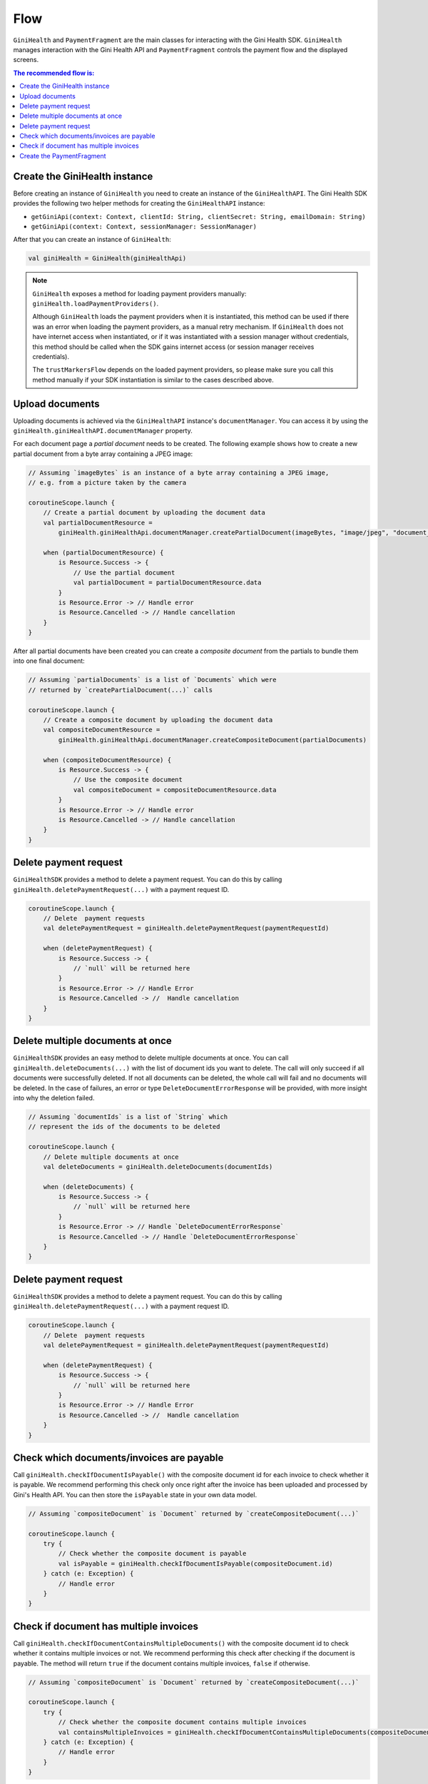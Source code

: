 Flow
====

``GiniHealth`` and ``PaymentFragment`` are the main classes for interacting with the Gini Health SDK. ``GiniHealth``
manages interaction with the Gini Health API and ``PaymentFragment`` controls the payment flow and the displayed screens.

.. contents:: The recommended flow is:
   :local:

Create the GiniHealth instance
------------------------------

Before creating an instance of ``GiniHealth`` you need to create an instance of the ``GiniHealthAPI``. The Gini Health
SDK provides the following two helper methods for creating the  ``GiniHealthAPI`` instance:

* ``getGiniApi(context: Context, clientId: String, clientSecret: String, emailDomain: String)``
* ``getGiniApi(context: Context, sessionManager: SessionManager)``

After that you can create an instance of ``GiniHealth``:

.. code-block:: kotlin

    val giniHealth = GiniHealth(giniHealthApi)

.. note::

    ``GiniHealth`` exposes a method for loading payment providers manually: ``giniHealth.loadPaymentProviders()``.

    Although ``GiniHealth`` loads the payment providers when it is instantiated, this method can be used if there was an error when loading the payment providers, as a manual retry mechanism. If ``GiniHealth`` does not have internet access when instantiated, or if it was instantiated
    with a session manager without credentials, this method should be called when the SDK gains internet access (or session manager receives credentials).

    The ``trustMarkersFlow`` depends on the loaded payment providers, so please make sure you call this method manually if your SDK instantiation is similar to the cases described above.


Upload documents
----------------

Uploading documents is achieved via the ``GiniHealthAPI`` instance's ``documentManager``. You can access it by using the
``giniHealth.giniHealthAPI.documentManager`` property. 

For each document page a *partial document* needs to be created. The following example shows how to create a new partial
document from a byte array containing a JPEG image:

.. code-block:: kotlin

    // Assuming `imageBytes` is an instance of a byte array containing a JPEG image,
    // e.g. from a picture taken by the camera

    coroutineScope.launch {
        // Create a partial document by uploading the document data
        val partialDocumentResource =
            giniHealth.giniHealthApi.documentManager.createPartialDocument(imageBytes, "image/jpeg", "document_page_1.jpg")

        when (partialDocumentResource) {
            is Resource.Success -> {
                // Use the partial document
                val partialDocument = partialDocumentResource.data
            }
            is Resource.Error -> // Handle error
            is Resource.Cancelled -> // Handle cancellation
        }
    }

After all partial documents have been created you can create a *composite document* from the partials to bundle them
into one final document:

.. code-block:: kotlin
    
    // Assuming `partialDocuments` is a list of `Documents` which were 
    // returned by `createPartialDocument(...)` calls

    coroutineScope.launch {
        // Create a composite document by uploading the document data
        val compositeDocumentResource =
            giniHealth.giniHealthApi.documentManager.createCompositeDocument(partialDocuments)

        when (compositeDocumentResource) {
            is Resource.Success -> {
                // Use the composite document
                val compositeDocument = compositeDocumentResource.data
            }
            is Resource.Error -> // Handle error
            is Resource.Cancelled -> // Handle cancellation
        }
    }

Delete payment request
---------------------------------

``GiniHealthSDK`` provides a method to delete a payment request. You can do this by calling ``giniHealth.deletePaymentRequest(...)`` with a payment request ID.

.. code-block:: kotlin

    coroutineScope.launch {
        // Delete  payment requests
        val deletePaymentRequest = giniHealth.deletePaymentRequest(paymentRequestId)

        when (deletePaymentRequest) {
            is Resource.Success -> {
                // `null` will be returned here
            }
            is Resource.Error -> // Handle Error
            is Resource.Cancelled -> //  Handle cancellation
        }
    }

Delete multiple documents at once
---------------------------------

``GiniHealthSDK`` provides an easy method to delete multiple documents at once. You can call ``giniHealth.deleteDocuments(...)`` with the list of document
ids you want to delete. The call will only succeed if all documents were successfully deleted. If not all documents can be deleted, the whole call will fail
and no documents will be deleted. In the case of failures, an error or type ``DeleteDocumentErrorResponse`` will be provided, with more insight into why the deletion failed.

.. code-block:: kotlin

    // Assuming `documentIds` is a list of `String` which
    // represent the ids of the documents to be deleted

    coroutineScope.launch {
        // Delete multiple documents at once
        val deleteDocuments = giniHealth.deleteDocuments(documentIds)

        when (deleteDocuments) {
            is Resource.Success -> {
                // `null` will be returned here
            }
            is Resource.Error -> // Handle `DeleteDocumentErrorResponse`
            is Resource.Cancelled -> // Handle `DeleteDocumentErrorResponse`
        }
    }

Delete payment request
---------------------------------

``GiniHealthSDK`` provides a method to delete a payment request. You can do this by calling ``giniHealth.deletePaymentRequest(...)`` with a payment request ID.

.. code-block:: kotlin

    coroutineScope.launch {
        // Delete  payment requests
        val deletePaymentRequest = giniHealth.deletePaymentRequest(paymentRequestId)

        when (deletePaymentRequest) {
            is Resource.Success -> {
                // `null` will be returned here
            }
            is Resource.Error -> // Handle Error
            is Resource.Cancelled -> //  Handle cancellation
        }
    }

Check which documents/invoices are payable
------------------------------------------

Call ``giniHealth.checkIfDocumentIsPayable()`` with the composite document id for each invoice to check whether it is
payable. We recommend performing this check only once right after the invoice has been uploaded and processed by Gini's
Health API. You can then store the ``isPayable`` state in your own data model.

.. code-block:: kotlin
    
    // Assuming `compositeDocument` is `Document` returned by `createCompositeDocument(...)`

    coroutineScope.launch {
        try {
            // Check whether the composite document is payable
            val isPayable = giniHealth.checkIfDocumentIsPayable(compositeDocument.id)
        } catch (e: Exception) {
            // Handle error
        }
    }

Check if document has multiple invoices
---------------------------------------

Call ``giniHealth.checkIfDocumentContainsMultipleDocuments()`` with the composite document id to check whether it contains multiple invoices or not.
We recommend performing this check after checking if the document is payable. The method will return ``true`` if the document contains
multiple invoices, ``false`` if otherwise.

.. code-block:: kotlin

    // Assuming `compositeDocument` is `Document` returned by `createCompositeDocument(...)`

    coroutineScope.launch {
        try {
            // Check whether the composite document contains multiple invoices
            val containsMultipleInvoices = giniHealth.checkIfDocumentContainsMultipleDocuments(compositeDocument.id)
        } catch (e: Exception) {
            // Handle error
        }
    }

Create the PaymentFragment
--------------------------

For creating in instance of ``PaymentFragment`` for payments with a ``documentId`` you should use the
``getPaymentFragmentWithDocument`` method provided by  ``GiniHealth``. It should be added to your hierarchy, and will
handle the payment flow internally.

You need to pass in the ``documentId`` and, optionally, an instance of ``PaymentFlowConfiguration``.

.. code-block:: kotlin

    getPaymentFragmentWithDocument(documentId: String, paymentFlowConfiguration: PaymentFlowConfiguration?): PaymentFragment

An instance of ``PaymentFragment`` can also be created without a ``documentId`` by calling the ``getPaymentFragmentWithoutDocument``
method provided by ``GiniHealth``.

You need to pass the payment details as parameter to the method:

.. code-block:: kotlin

    getPaymentFragmentWithoutDocument(paymentDetails: PaymentDetails, paymentFlowConfiguration: PaymentFlowConfiguration?): PaymentFragment

.. warning::

    Currently, We support ``amount`` which is passed in ``PaymentDetails`` in the format 12345.67, meaning up to five digits before the decimal and two digits after the decimal. The maximum allowed amount is 99999.99.

.. note::

    The ``PaymentFragment`` handles the navigation for the screens shown during the payment flow. It doesn't handle external navigation related events and doesn't show a navigation bar. You are
    free to design navigation to and from the fragment as you see fit.

The ``PaymentFlowConfiguration`` class contains the following options:

- ``shouldHandleErrorsInternally``: If set to ``true``, the ``PaymentFragment`` will handle errors internally and show
  snackbars for errors. If set to ``false``, errors will be ignored by the ``PaymentFragment``. In this case the flows
  exposed by ``GiniHealth`` should be observed for errors. Default value is ``true``.
- ``showCloseButtonOnReviewFragment``: If set to ``true``, a floating close button will be shown in the top right corner of the screen. This parameter is used only for payments started with a ``documentId``. Default value is ``false``.
- ``shouldShowReviewBottomDialog``: If set to ``true``, the ``PaymentFragment`` will show a bottom sheet dialog containing the payment details. If set to ``false``, the payment details will not be visible during the payment flow. They will be available to be reviewed after redirecting to the selected payment provider,
    before finalizing the payment. This parameter is only used in the case of payment flows started without ``documentId``.
    Default value is ``false``

.. warning::
    As the SDK is not responsible for navigation flows outside of it, removing the payment fragment from the hierarchy is the responsibility of implementers at ``PaymentState.Success(paymentRequest)`` or ``PaymentState.Cancel()`` events.

.. code-block:: kotlin

   giniHealth.openBankState.collect { paymentState ->
        when (paymentState) {
            is GiniHealth.PaymentState.Success -> {
               ...
               // Remove fragment from view hierarchy
            }
            is GiniHealth.PaymentState.Cancel -> {
               // Remove fragment from view hierarchy
            }
            else -> {}
        }
   }

